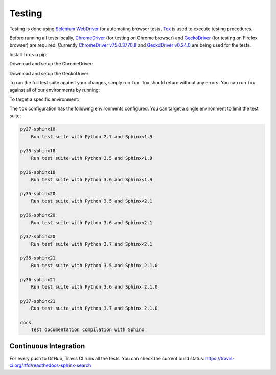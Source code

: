 Testing
=======

Testing is done using `Selenium WebDriver`_ for automating browser tests.
`Tox`_ is used to execute testing procedures.

Before running all tests locally, `ChromeDriver`_ (for testing on Chrome browser)
and `GeckoDriver`_ (for testing on Firefox browser) are required.
Currently `ChromeDriver v75.0.3770.8`_ and `GeckoDriver v0.24.0`_ are being used for the tests.

Install Tox via pip:

.. prompt:: bash

    pip install tox

Download and setup the ChromeDriver:

.. prompt:: bash

    wget -N https://chromedriver.storage.googleapis.com/75.0.3770.8/chromedriver_linux64.zip -P ~/
    unzip ~/chromedriver_linux64.zip -d ~/
    rm ~/chromedriver_linux64.zip
    sudo mv -f ~/chromedriver /usr/local/bin/
    sudo chmod +x /usr/local/bin/chromedriver

Download and setup the GeckoDriver:

.. prompt:: bash

    wget -N https://github.com/mozilla/geckodriver/releases/download/v0.24.0/geckodriver-v0.24.0-linux64.tar.gz -P ~/
    tar xvzf ~/geckodriver-v0.24.0-linux64.tar.gz -C ~/
    rm ~/geckodriver-v0.24.0-linux64.tar.gz
    sudo mv -f ~/geckodriver /usr/local/bin/
    sudo chmod +x /usr/local/bin/geckodriver

To run the full test suite against your changes, simply run Tox.
Tox should return without any errors.
You can run Tox against all of our environments by running:

.. prompt:: bash

    tox

To target a specific environment:

.. prompt:: bash

    tox -e py36-sphinx20

The ``tox`` configuration has the following environments configured.
You can target a single environment to limit the test suite:

.. code-block:: text

    py27-sphinx18
        Run test suite with Python 2.7 and Sphinx<1.9

    py35-sphinx18
        Run test suite with Python 3.5 and Sphinx<1.9

    py36-sphinx18
        Run test suite with Python 3.6 and Sphinx<1.9

    py35-sphinx20
        Run test suite with Python 3.5 and Sphinx<2.1

    py36-sphinx20
        Run test suite with Python 3.6 and Sphinx<2.1

    py37-sphinx20
        Run test suite with Python 3.7 and Sphinx<2.1

    py35-sphinx21
        Run test suite with Python 3.5 and Sphinx 2.1.0

    py36-sphinx21
        Run test suite with Python 3.6 and Sphinx 2.1.0

    py37-sphinx21
        Run test suite with Python 3.7 and Sphinx 2.1.0

    docs
        Test documentation compilation with Sphinx


Continuous Integration
----------------------

For every push to GitHub, Travis CI runs all the tests.
You can check the current build status:
https://travis-ci.org/rtfd/readthedocs-sphinx-search


.. _Selenium WebDriver: https://seleniumhq.github.io/selenium/docs/api/py/index.html
.. _Tox: https://tox.readthedocs.io/en/latest/
.. _ChromeDriver: http://chromedriver.chromium.org/
.. _GeckoDriver: https://github.com/mozilla/geckodriver
.. _ChromeDriver v75.0.3770.8: https://chromedriver.storage.googleapis.com/index.html?path=75.0.3770.8/
.. _GeckoDriver v0.24.0: https://github.com/mozilla/geckodriver/releases/tag/v0.24.0
